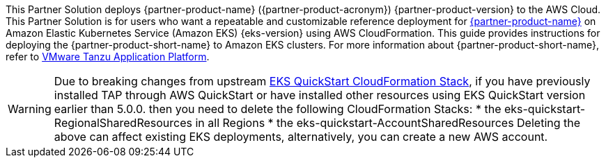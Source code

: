 This Partner Solution deploys {partner-product-name} ({partner-product-acronym}) {partner-product-version} to the AWS Cloud. This Partner Solution is for users who want a repeatable and customizable reference deployment for https://tanzu.vmware.com/application-platform[{partner-product-name}^] on Amazon Elastic Kubernetes Service (Amazon EKS) {eks-version} using AWS CloudFormation. This guide provides instructions for deploying the {partner-product-short-name} to Amazon EKS clusters. For more information about {partner-product-short-name}, refer to https://tanzu.vmware.com/application-platform[VMware Tanzu Application Platform^].

WARNING: Due to breaking changes from upstream https://github.com/aws-quickstart/quickstart-amazon-eks/releases/tag/v5.0.0[EKS QuickStart CloudFormation Stack^], if you have previously installed TAP through AWS QuickStart or have installed other resources using EKS QuickStart version earlier than 5.0.0. then you need to delete the following CloudFormation Stacks: 
* the eks-quickstart-RegionalSharedResources in all Regions
* the eks-quickstart-AccountSharedResources
Deleting the above can affect existing EKS deployments, alternatively, you can create a new AWS account.
